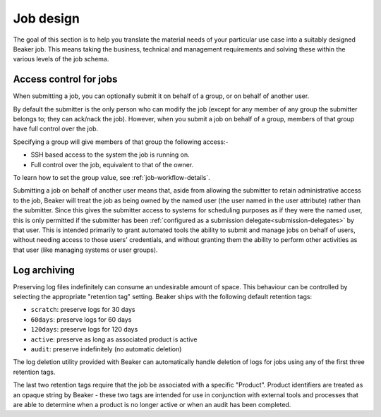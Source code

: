 .. job-design.rst

Job design
==========

The goal of this section is to help you translate the material needs of your
particular use case into a suitably designed Beaker job. This means taking the
business, technical and management requirements and solving these within the various
levels of the job schema.

Access control for jobs
-----------------------

When submitting a job, you can optionally submit it on behalf of a group, or on
behalf of another user.

By default the submitter is the only person who can modify the job (except for
any member of any group the submitter belongs to; they can ack/nack the job).
However, when you submit a job on behalf of a group, members of that group have
full control over the job.

Specifying a group will give members of that group the following access:-

- SSH based access to the system the job is running on.
- Full control over the job, equivalent to that of the owner.

To learn how to set the group value, see :ref:`job-workflow-details`.

Submitting a job on behalf of another user means that, aside from allowing
the submitter to retain administrative access to the job, Beaker will treat
the job as being owned by the named user (the user named in the user
attribute) rather than the submitter. Since this gives the submitter access to
systems for scheduling purposes as if they were the named user, this is only
permitted if the submitter has been :ref:`configured as a submission
delegate<submission-delegates>` by that user. This is intended primarily to
grant automated tools the ability to submit and manage jobs on behalf of users,
without needing access to those users' credentials, and without granting them
the ability to perform other activities as that user (like managing systems or user groups).


.. _log-archiving-details:

Log archiving
-------------

Preserving log files indefinitely can consume an undesirable amount of
space. This behaviour can be controlled by selecting the appropriate
"retention tag" setting. Beaker ships with the following default retention
tags:

* ``scratch``: preserve logs for 30 days
* ``60days``: preserve logs for 60 days
* ``120days``: preserve logs for 120 days
* ``active``: preserve as long as associated product is active
* ``audit``: preserve indefinitely (no automatic deletion)

The log deletion utility provided with Beaker can automatically handle
deletion of logs for jobs using any of the first three retention tags.

The last two retention tags require that the job be associated with a
specific "Product". Product identifiers are treated as an opaque string
by Beaker - these two tags are intended for use in conjunction with external
tools and processes that are able to determine when a product is no longer
active or when an audit has been completed.

